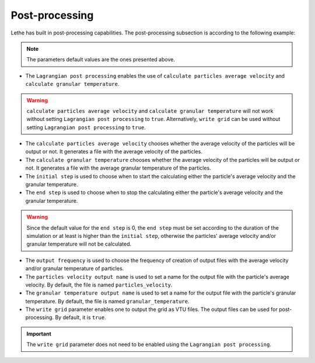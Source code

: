 Post-processing
-------------------
Lethe has built in post-processing capabilities. The post-processing subsection is according to the following example:

.. code-block:: text
 subsection post-processing
  # Enable the use of calculate granular temperature and calculate particles' average velocity
  set Lagrangian post processing = false

  # Enable calculate particles' average velocity
  set calculate particles average velocity = false

  # Enable calculate granular temperature
  set calculate granular temperature = false

  # Choose time step to start calculating particles average velocity and/or granular temperature
  set initial step = 0

  # Choose time step to stop calculating particles average velocity and/or granular temperature
  set end step = 0

  # Choose output frequency of particles average velocity and/or granular temperature calculation
  set output frequency = 100000

  # Name of output file with particle's velocity
  set particles velocity output name = particles_velocity

  # Name of output file with granular temperature
  set granular temperature output name = granular_temperature

  # Enable writing grid VTU files
  set write grid = true
 end

.. note::
 The parameters default values are the ones presented above.

* The ``Lagrangian post processing`` enables the use of ``calculate particles average velocity`` and ``calculate granular temperature``.

.. warning::
 ``calculate particles average velocity`` and ``calculate granular temperature`` will not work without setting ``Lagrangian post processing`` to ``true``. Alternatively, ``write grid`` can be used without setting ``Lagrangian post processing`` to ``true``.

* The ``calculate particles average velocity`` chooses whether the average velocity of the particles will be output or not. It generates a file with the average velocity of the particles.

* The ``calculate granular temperature`` chooses whether the average velocity of the particles will be output or not. It generates a file with the average granular temperature of the particles.

* The ``initial step`` is used to choose when to start the calculating either the particle's average velocity and the granular temperature.

* The ``end step`` is used to choose when to stop the calculating either the particle's average velocity and the granular temperature.

.. warning::
 Since the default value for the ``end step`` is 0, the ``end step`` must be set according to the duration of the simulation or at least is higher than the ``initial step``, otherwise the particles' average velocity and/or granular temperature will not be calculated.

* The ``output frequency`` is used to choose the frequency of creation of output files with the average velocity and/or granular temperature of particles.

* The ``particles velocity output name`` is used to set a name for the output file with the particle's average velocity. By default, the file is named ``particles_velocity``.

* The ``granular temperature output name`` is used to set a name for the output file with the particle's granular temperature. By default, the file is named ``granular_temperature``.

* The ``write grid`` parameter enables one to output the grid as VTU files. The output files can be used for post-processing. By default, it is ``true``.

.. important::
 The ``write grid`` parameter does not need to be enabled using the ``Lagrangian post processing``.